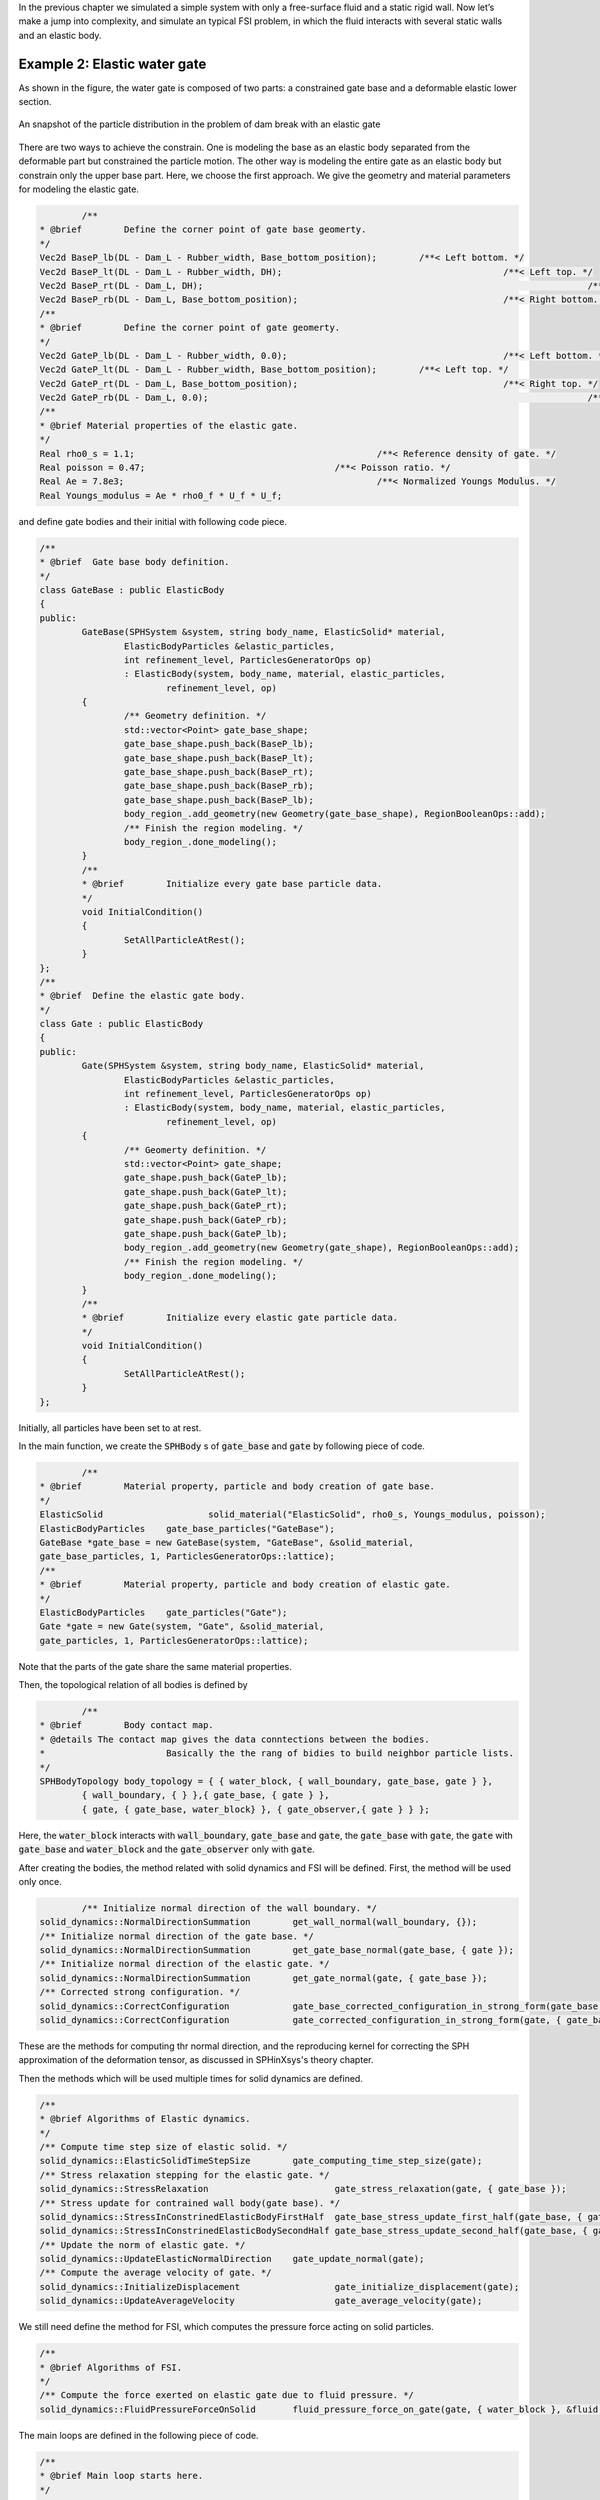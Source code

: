 In the previous chapter we simulated a simple system with only a free-surface fluid and a static rigid wall. 
Now let’s make a jump into complexity, and simulate an typical FSI problem, in which the fluid interacts with several static walls and an elastic body. 

================================
Example 2: Elastic water gate
================================

As shown in the figure, the water gate is composed of two parts:
a constrained gate base and a deformable elastic lower section.

.. figure:: ../figures/elastic_gate.png
   :width: 500 px
   :align: center

   An snapshot of the particle distribution in the problem of dam break with an elastic gate

There are two ways to achieve the constrain. 
One is modeling the base as an elastic body separated from the deformable part 
but constrained the particle motion.
The other way is modeling the entire gate as an elastic body but constrain only the upper base part. 
Here, we choose the first approach.
We give the geometry and material parameters for modeling the elastic gate.

.. code-block:: cpp

		/**
	* @brief 	Define the corner point of gate base geomerty.
	*/
	Vec2d BaseP_lb(DL - Dam_L - Rubber_width, Base_bottom_position); 	/**< Left bottom. */
	Vec2d BaseP_lt(DL - Dam_L - Rubber_width, DH); 						/**< Left top. */
	Vec2d BaseP_rt(DL - Dam_L, DH); 									/**< Right top. */
	Vec2d BaseP_rb(DL - Dam_L, Base_bottom_position); 					/**< Right bottom. */
	/**
	* @brief 	Define the corner point of gate geomerty.
	*/
	Vec2d GateP_lb(DL - Dam_L - Rubber_width, 0.0); 					/**< Left bottom. */
	Vec2d GateP_lt(DL - Dam_L - Rubber_width, Base_bottom_position); 	/**< Left top. */
	Vec2d GateP_rt(DL - Dam_L, Base_bottom_position); 					/**< Right top. */
	Vec2d GateP_rb(DL - Dam_L, 0.0); 									/**< Right bottom. */
	/**
	* @brief Material properties of the elastic gate.
	*/
	Real rho0_s = 1.1; 						/**< Reference density of gate. */
	Real poisson = 0.47; 					/**< Poisson ratio. */
	Real Ae = 7.8e3; 						/**< Normalized Youngs Modulus. */
	Real Youngs_modulus = Ae * rho0_f * U_f * U_f;

and define gate bodies and their initial with following code piece.


.. code-block:: cpp

	/**
	* @brief  Gate base body definition.
	*/
	class GateBase : public ElasticBody
	{
	public:
		GateBase(SPHSystem &system, string body_name, ElasticSolid* material,
			ElasticBodyParticles &elastic_particles,
			int refinement_level, ParticlesGeneratorOps op)
			: ElasticBody(system, body_name, material, elastic_particles,
				refinement_level, op)
		{
			/** Geometry definition. */
			std::vector<Point> gate_base_shape;
			gate_base_shape.push_back(BaseP_lb);
			gate_base_shape.push_back(BaseP_lt);
			gate_base_shape.push_back(BaseP_rt);
			gate_base_shape.push_back(BaseP_rb);
			gate_base_shape.push_back(BaseP_lb);
			body_region_.add_geometry(new Geometry(gate_base_shape), RegionBooleanOps::add);
			/** Finish the region modeling. */
			body_region_.done_modeling();
		}
		/**
		* @brief 	Initialize every gate base particle data.
		*/
		void InitialCondition()
		{
			SetAllParticleAtRest();
		}
	};
	/**
	* @brief  Define the elastic gate body.
	*/
	class Gate : public ElasticBody
	{
	public:
		Gate(SPHSystem &system, string body_name, ElasticSolid* material,
			ElasticBodyParticles &elastic_particles,
			int refinement_level, ParticlesGeneratorOps op)
			: ElasticBody(system, body_name, material, elastic_particles,
				refinement_level, op)
		{
			/** Geomerty definition. */
			std::vector<Point> gate_shape;
			gate_shape.push_back(GateP_lb);
			gate_shape.push_back(GateP_lt);
			gate_shape.push_back(GateP_rt);
			gate_shape.push_back(GateP_rb);
			gate_shape.push_back(GateP_lb);
			body_region_.add_geometry(new Geometry(gate_shape), RegionBooleanOps::add);
			/** Finish the region modeling. */
			body_region_.done_modeling();
		}
		/**
		* @brief 	Initialize every elastic gate particle data.
		*/
		void InitialCondition()
		{
			SetAllParticleAtRest();
		}
	};

Initially, all particles have been set to at rest.

In the main function, we create the :code:`SPHBody` s of :code:`gate_base` and :code:`gate` by following piece of code.  


.. code-block:: cpp

		/**
	* @brief 	Material property, particle and body creation of gate base.
	*/
	ElasticSolid 			solid_material("ElasticSolid", rho0_s, Youngs_modulus, poisson);
	ElasticBodyParticles 	gate_base_particles("GateBase");
	GateBase *gate_base = new GateBase(system, "GateBase", &solid_material,
	gate_base_particles, 1, ParticlesGeneratorOps::lattice);
	/**
	* @brief 	Material property, particle and body creation of elastic gate.
	*/
	ElasticBodyParticles 	gate_particles("Gate");
	Gate *gate = new Gate(system, "Gate", &solid_material,
	gate_particles, 1, ParticlesGeneratorOps::lattice);


Note that the parts of the gate share the same material properties.

Then, the topological relation of all bodies is defined by

.. code-block:: cpp

		/**
	* @brief 	Body contact map.
	* @details The contact map gives the data conntections between the bodies.
	* 			Basically the the rang of bidies to build neighbor particle lists.
	*/
	SPHBodyTopology body_topology = { { water_block, { wall_boundary, gate_base, gate } },
		{ wall_boundary, { } },{ gate_base, { gate } },
		{ gate, { gate_base, water_block} }, { gate_observer,{ gate } } };

Here, the :code:`water_block` interacts with :code:`wall_boundary`, :code:`gate_base` and :code:`gate`, 
the :code:`gate_base` with :code:`gate`, the :code:`gate` with :code:`gate_base` and :code:`water_block` and the :code:`gate_observer` only with :code:`gate`. 

After creating the bodies, the method related with solid dynamics and FSI will be defined.
First, the method will be used only once.

.. code-block:: cpp

		/** Initialize normal direction of the wall boundary. */
	solid_dynamics::NormalDirectionSummation 	get_wall_normal(wall_boundary, {});
	/** Initialize normal direction of the gate base. */
	solid_dynamics::NormalDirectionSummation 	get_gate_base_normal(gate_base, { gate });
	/** Initialize normal direction of the elastic gate. */
	solid_dynamics::NormalDirectionSummation 	get_gate_normal(gate, { gate_base });
	/** Corrected strong configuration. */
	solid_dynamics::CorrectConfiguration 		gate_base_corrected_configuration_in_strong_form(gate_base, { gate });
	solid_dynamics::CorrectConfiguration 		gate_corrected_configuration_in_strong_form(gate, { gate_base });


These are the methods for computing thr normal direction, 
and the reproducing kernel for correcting the SPH approximation of the deformation tensor,
as discussed in SPHinXsys's theory chapter.

Then the methods which will be used multiple times for solid dynamics are defined.

.. code-block:: cpp

	/**
	* @brief Algorithms of Elastic dynamics.
	*/
	/** Compute time step size of elastic solid. */
	solid_dynamics::ElasticSolidTimeStepSize 	gate_computing_time_step_size(gate);
	/** Stress relaxation stepping for the elastic gate. */
	solid_dynamics::StressRelaxation 			gate_stress_relaxation(gate, { gate_base });
	/** Stress update for contrained wall body(gate base). */
	solid_dynamics::StressInConstrinedElasticBodyFirstHalf 	gate_base_stress_update_first_half(gate_base, { gate });
	solid_dynamics::StressInConstrinedElasticBodySecondHalf gate_base_stress_update_second_half(gate_base, { gate });
	/** Update the norm of elastic gate. */
	solid_dynamics::UpdateElasticNormalDirection 	gate_update_normal(gate);
	/** Compute the average velocity of gate. */
	solid_dynamics::InitializeDisplacement 			gate_initialize_displacement(gate);
	solid_dynamics::UpdateAverageVelocity 			gate_average_velocity(gate);

We still need define the method for FSI, which computes the pressure force acting on solid particles.

.. code-block:: cpp

	/**
	* @brief Algorithms of FSI.
	*/
	/** Compute the force exerted on elastic gate due to fluid pressure. */
	solid_dynamics::FluidPressureForceOnSolid 	fluid_pressure_force_on_gate(gate, { water_block }, &fluid, &gravity);

The main loops are defined in the following piece of code.

.. code-block:: cpp

	/**
	* @brief Main loop starts here.
	*/
	while (GlobalStaticVariables::physical_time_ < End_Time)
	{
		Real integeral_time = 0.0;
		/** Integrate time (loop) until the next output time. */
		while (integeral_time < D_Time)
		{
			Dt = get_fluid_adevction_time_step_size.parallel_exec();
			update_fluid_desnity.parallel_exec();
			/** Acceleration due to viscous force and gravity. */
			initialize_fluid_acceleration.parallel_exec();
			add_fluid_gravity.parallel_exec();
			/** Update normal direction on elastic body. */
			gate_update_normal.parallel_exec();
			Real relaxation_time = 0.0;
			while (relaxation_time < Dt)
			{
				if (ite % 100 == 0) {
					cout << "N=" << ite << " Time: "
					<< GlobalStaticVariables::physical_time_ << "	dt: "
					<< dt << "\n";
				}
				/** Fluid relaxation and force computaton. */
				pressure_relaxation.parallel_exec(dt);
				fluid_pressure_force_on_gate.parallel_exec();
				/** Solid dynamics time stepping. */
				Real dt_s_sum = 0.0;
				gate_initialize_displacement.parallel_exec();
				while (dt_s_sum < dt)
				{
					Real dt_s = gate_computing_time_step_size.parallel_exec();
					if (dt - dt_s_sum < dt_s) dt_s = dt - dt_s_sum;
					if (ite % 100 == 0) {
						cout << "N=" << ite << " Time: "
						<< GlobalStaticVariables::physical_time_ << "	dt_s: "
						<< dt_s << "\n";
					}
					gate_base_stress_update_first_half.parallel_exec(dt_s);
					gate_stress_relaxation.parallel_exec(dt_s);
					gate_base_stress_update_second_half.parallel_exec(dt_s);
					dt_s_sum += dt_s;
				}
				gate_average_velocity.parallel_exec(dt);
				
				ite++;
				dt = get_fluid_time_step_size.parallel_exec();
				relaxation_time += dt;
				integeral_time += dt;
				GlobalStaticVariables::physical_time_ += dt;
			}
			/** Update cell linked list and configuration. */
			update_water_block_cell_linked_list.parallel_exec();
			update_water_block_configuration.parallel_exec();
			update_gate_cell_linked_list.parallel_exec();
			update_gate_interaction_configuration.parallel_exec();
			/** Output the observed data. */
			write_beam_tip_displacement.WriteToFile(GlobalStaticVariables::physical_time_);
		}
		tick_count t2 = tick_count::now();
		write_real_body_states_to_vtu.WriteToFile(GlobalStaticVariables::physical_time_  * 0.001);
		tick_count t3 = tick_count::now();
		interval += t3 - t2;
	}

Note that, since data exchanging frequency for FSI is defined 
by the acoustic time step of fluid computation, 
we need computed the time averaged velocity of elastic particles during this period.
Beside the particle position, pressure and stress distribution, 
we output the displacement of the gate tip,
as shown in the figure below.

.. figure:: ../figures/displacement.png
   :width: 600 px
   :align: center

   Temporal displacement of the tip point on the elastic gate


We should mention that we can add new features 
to the methods related with the observer for more quantitative information the simulation.


